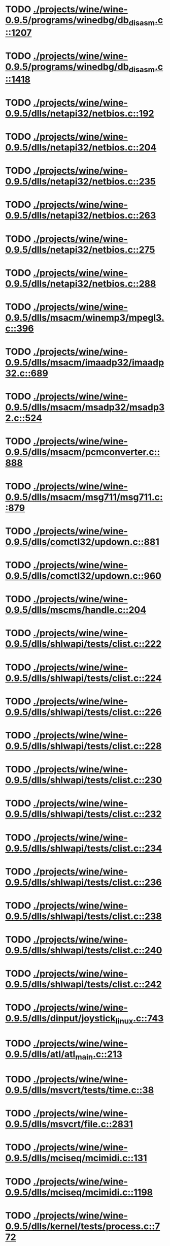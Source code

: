 * TODO [[view:./projects/wine/wine-0.9.5/programs/winedbg/db_disasm.c::face=ovl-face1::linb=1207::colb=5::cole=16][ ./projects/wine/wine-0.9.5/programs/winedbg/db_disasm.c::1207]]
* TODO [[view:./projects/wine/wine-0.9.5/programs/winedbg/db_disasm.c::face=ovl-face1::linb=1418::colb=9::cole=11][ ./projects/wine/wine-0.9.5/programs/winedbg/db_disasm.c::1418]]
* TODO [[view:./projects/wine/wine-0.9.5/dlls/netapi32/netbios.c::face=ovl-face1::linb=192::colb=9::cole=36][ ./projects/wine/wine-0.9.5/dlls/netapi32/netbios.c::192]]
* TODO [[view:./projects/wine/wine-0.9.5/dlls/netapi32/netbios.c::face=ovl-face1::linb=204::colb=38::cole=65][ ./projects/wine/wine-0.9.5/dlls/netapi32/netbios.c::204]]
* TODO [[view:./projects/wine/wine-0.9.5/dlls/netapi32/netbios.c::face=ovl-face1::linb=235::colb=12::cole=42][ ./projects/wine/wine-0.9.5/dlls/netapi32/netbios.c::235]]
* TODO [[view:./projects/wine/wine-0.9.5/dlls/netapi32/netbios.c::face=ovl-face1::linb=263::colb=41::cole=68][ ./projects/wine/wine-0.9.5/dlls/netapi32/netbios.c::263]]
* TODO [[view:./projects/wine/wine-0.9.5/dlls/netapi32/netbios.c::face=ovl-face1::linb=275::colb=42::cole=69][ ./projects/wine/wine-0.9.5/dlls/netapi32/netbios.c::275]]
* TODO [[view:./projects/wine/wine-0.9.5/dlls/netapi32/netbios.c::face=ovl-face1::linb=288::colb=12::cole=39][ ./projects/wine/wine-0.9.5/dlls/netapi32/netbios.c::288]]
* TODO [[view:./projects/wine/wine-0.9.5/dlls/msacm/winemp3/mpegl3.c::face=ovl-face1::linb=396::colb=8::cole=11][ ./projects/wine/wine-0.9.5/dlls/msacm/winemp3/mpegl3.c::396]]
* TODO [[view:./projects/wine/wine-0.9.5/dlls/msacm/imaadp32/imaadp32.c::face=ovl-face1::linb=689::colb=8::cole=11][ ./projects/wine/wine-0.9.5/dlls/msacm/imaadp32/imaadp32.c::689]]
* TODO [[view:./projects/wine/wine-0.9.5/dlls/msacm/msadp32/msadp32.c::face=ovl-face1::linb=524::colb=8::cole=11][ ./projects/wine/wine-0.9.5/dlls/msacm/msadp32/msadp32.c::524]]
* TODO [[view:./projects/wine/wine-0.9.5/dlls/msacm/pcmconverter.c::face=ovl-face1::linb=888::colb=8::cole=11][ ./projects/wine/wine-0.9.5/dlls/msacm/pcmconverter.c::888]]
* TODO [[view:./projects/wine/wine-0.9.5/dlls/msacm/msg711/msg711.c::face=ovl-face1::linb=879::colb=8::cole=11][ ./projects/wine/wine-0.9.5/dlls/msacm/msg711/msg711.c::879]]
* TODO [[view:./projects/wine/wine-0.9.5/dlls/comctl32/updown.c::face=ovl-face1::linb=881::colb=31::cole=49][ ./projects/wine/wine-0.9.5/dlls/comctl32/updown.c::881]]
* TODO [[view:./projects/wine/wine-0.9.5/dlls/comctl32/updown.c::face=ovl-face1::linb=960::colb=8::cole=26][ ./projects/wine/wine-0.9.5/dlls/comctl32/updown.c::960]]
* TODO [[view:./projects/wine/wine-0.9.5/dlls/mscms/handle.c::face=ovl-face1::linb=204::colb=12::cole=38][ ./projects/wine/wine-0.9.5/dlls/mscms/handle.c::204]]
* TODO [[view:./projects/wine/wine-0.9.5/dlls/shlwapi/tests/clist.c::face=ovl-face1::linb=222::colb=7::cole=18][ ./projects/wine/wine-0.9.5/dlls/shlwapi/tests/clist.c::222]]
* TODO [[view:./projects/wine/wine-0.9.5/dlls/shlwapi/tests/clist.c::face=ovl-face1::linb=224::colb=7::cole=18][ ./projects/wine/wine-0.9.5/dlls/shlwapi/tests/clist.c::224]]
* TODO [[view:./projects/wine/wine-0.9.5/dlls/shlwapi/tests/clist.c::face=ovl-face1::linb=226::colb=7::cole=18][ ./projects/wine/wine-0.9.5/dlls/shlwapi/tests/clist.c::226]]
* TODO [[view:./projects/wine/wine-0.9.5/dlls/shlwapi/tests/clist.c::face=ovl-face1::linb=228::colb=7::cole=18][ ./projects/wine/wine-0.9.5/dlls/shlwapi/tests/clist.c::228]]
* TODO [[view:./projects/wine/wine-0.9.5/dlls/shlwapi/tests/clist.c::face=ovl-face1::linb=230::colb=7::cole=18][ ./projects/wine/wine-0.9.5/dlls/shlwapi/tests/clist.c::230]]
* TODO [[view:./projects/wine/wine-0.9.5/dlls/shlwapi/tests/clist.c::face=ovl-face1::linb=232::colb=7::cole=18][ ./projects/wine/wine-0.9.5/dlls/shlwapi/tests/clist.c::232]]
* TODO [[view:./projects/wine/wine-0.9.5/dlls/shlwapi/tests/clist.c::face=ovl-face1::linb=234::colb=7::cole=19][ ./projects/wine/wine-0.9.5/dlls/shlwapi/tests/clist.c::234]]
* TODO [[view:./projects/wine/wine-0.9.5/dlls/shlwapi/tests/clist.c::face=ovl-face1::linb=236::colb=7::cole=19][ ./projects/wine/wine-0.9.5/dlls/shlwapi/tests/clist.c::236]]
* TODO [[view:./projects/wine/wine-0.9.5/dlls/shlwapi/tests/clist.c::face=ovl-face1::linb=238::colb=7::cole=19][ ./projects/wine/wine-0.9.5/dlls/shlwapi/tests/clist.c::238]]
* TODO [[view:./projects/wine/wine-0.9.5/dlls/shlwapi/tests/clist.c::face=ovl-face1::linb=240::colb=7::cole=19][ ./projects/wine/wine-0.9.5/dlls/shlwapi/tests/clist.c::240]]
* TODO [[view:./projects/wine/wine-0.9.5/dlls/shlwapi/tests/clist.c::face=ovl-face1::linb=242::colb=7::cole=19][ ./projects/wine/wine-0.9.5/dlls/shlwapi/tests/clist.c::242]]
* TODO [[view:./projects/wine/wine-0.9.5/dlls/dinput/joystick_linux.c::face=ovl-face1::linb=743::colb=8::cole=17][ ./projects/wine/wine-0.9.5/dlls/dinput/joystick_linux.c::743]]
* TODO [[view:./projects/wine/wine-0.9.5/dlls/atl/atl_main.c::face=ovl-face1::linb=213::colb=11::cole=28][ ./projects/wine/wine-0.9.5/dlls/atl/atl_main.c::213]]
* TODO [[view:./projects/wine/wine-0.9.5/dlls/msvcrt/tests/time.c::face=ovl-face1::linb=38::colb=7::cole=13][ ./projects/wine/wine-0.9.5/dlls/msvcrt/tests/time.c::38]]
* TODO [[view:./projects/wine/wine-0.9.5/dlls/msvcrt/file.c::face=ovl-face1::linb=2831::colb=6::cole=7][ ./projects/wine/wine-0.9.5/dlls/msvcrt/file.c::2831]]
* TODO [[view:./projects/wine/wine-0.9.5/dlls/mciseq/mcimidi.c::face=ovl-face1::linb=131::colb=8::cole=11][ ./projects/wine/wine-0.9.5/dlls/mciseq/mcimidi.c::131]]
* TODO [[view:./projects/wine/wine-0.9.5/dlls/mciseq/mcimidi.c::face=ovl-face1::linb=1198::colb=8::cole=11][ ./projects/wine/wine-0.9.5/dlls/mciseq/mcimidi.c::1198]]
* TODO [[view:./projects/wine/wine-0.9.5/dlls/kernel/tests/process.c::face=ovl-face1::linb=772::colb=13::cole=23][ ./projects/wine/wine-0.9.5/dlls/kernel/tests/process.c::772]]
* TODO [[view:./projects/wine/wine-0.9.5/dlls/kernel/editline.c::face=ovl-face1::linb=830::colb=29::cole=37][ ./projects/wine/wine-0.9.5/dlls/kernel/editline.c::830]]
* TODO [[view:./projects/wine/wine-0.9.5/dlls/kernel/editline.c::face=ovl-face1::linb=835::colb=29::cole=37][ ./projects/wine/wine-0.9.5/dlls/kernel/editline.c::835]]
* TODO [[view:./projects/wine/wine-0.9.5/dlls/shell32/shlmenu.c::face=ovl-face1::linb=91::colb=6::cole=14][ ./projects/wine/wine-0.9.5/dlls/shell32/shlmenu.c::91]]
* TODO [[view:./projects/wine/wine-0.9.5/dlls/shell32/shlmenu.c::face=ovl-face1::linb=156::colb=6::cole=14][ ./projects/wine/wine-0.9.5/dlls/shell32/shlmenu.c::156]]
* TODO [[view:./projects/wine/wine-0.9.5/dlls/shell32/shlmenu.c::face=ovl-face1::linb=376::colb=6::cole=14][ ./projects/wine/wine-0.9.5/dlls/shell32/shlmenu.c::376]]
* TODO [[view:./projects/wine/wine-0.9.5/dlls/d3d9/tests/stateblock.c::face=ovl-face1::linb=69::colb=25::cole=40][ ./projects/wine/wine-0.9.5/dlls/d3d9/tests/stateblock.c::69]]
* TODO [[view:./projects/wine/wine-0.9.5/dlls/oleaut32/tests/olepicture.c::face=ovl-face1::linb=331::colb=6::cole=15][ ./projects/wine/wine-0.9.5/dlls/oleaut32/tests/olepicture.c::331]]
* TODO [[view:./projects/wine/wine-0.9.5/dlls/oleaut32/tests/olepicture.c::face=ovl-face1::linb=342::colb=6::cole=18][ ./projects/wine/wine-0.9.5/dlls/oleaut32/tests/olepicture.c::342]]
* TODO [[view:./projects/wine/wine-0.9.5/dlls/oleaut32/tests/olepicture.c::face=ovl-face1::linb=369::colb=6::cole=13][ ./projects/wine/wine-0.9.5/dlls/oleaut32/tests/olepicture.c::369]]
* TODO [[view:./projects/wine/wine-0.9.5/dlls/oleaut32/tests/olepicture.c::face=ovl-face1::linb=393::colb=6::cole=16][ ./projects/wine/wine-0.9.5/dlls/oleaut32/tests/olepicture.c::393]]
* TODO [[view:./projects/wine/wine-0.9.5/dlls/oleaut32/tests/olepicture.c::face=ovl-face1::linb=472::colb=7::cole=11][ ./projects/wine/wine-0.9.5/dlls/oleaut32/tests/olepicture.c::472]]
* TODO [[view:./projects/wine/wine-0.9.5/dlls/oleaut32/tests/olepicture.c::face=ovl-face1::linb=556::colb=6::cole=15][ ./projects/wine/wine-0.9.5/dlls/oleaut32/tests/olepicture.c::556]]
* TODO [[view:./projects/wine/wine-0.9.5/dlls/oleaut32/ole2disp.c::face=ovl-face1::linb=148::colb=8::cole=14][ ./projects/wine/wine-0.9.5/dlls/oleaut32/ole2disp.c::148]]
* TODO [[view:./projects/wine/wine-0.9.5/dlls/oleaut32/oleaut.c::face=ovl-face1::linb=246::colb=8::cole=17][ ./projects/wine/wine-0.9.5/dlls/oleaut32/oleaut.c::246]]
* TODO [[view:./projects/wine/wine-0.9.5/dlls/oleaut32/oleaut.c::face=ovl-face1::linb=264::colb=8::cole=11][ ./projects/wine/wine-0.9.5/dlls/oleaut32/oleaut.c::264]]
* TODO [[view:./projects/wine/wine-0.9.5/dlls/oleaut32/oleaut.c::face=ovl-face1::linb=360::colb=8::cole=17][ ./projects/wine/wine-0.9.5/dlls/oleaut32/oleaut.c::360]]
* TODO [[view:./projects/wine/wine-0.9.5/dlls/oleaut32/connpt.c::face=ovl-face1::linb=152::colb=8::cole=12][ ./projects/wine/wine-0.9.5/dlls/oleaut32/connpt.c::152]]
* TODO [[view:./projects/wine/wine-0.9.5/dlls/oleaut32/connpt.c::face=ovl-face1::linb=175::colb=6::cole=18][ ./projects/wine/wine-0.9.5/dlls/oleaut32/connpt.c::175]]
* TODO [[view:./projects/wine/wine-0.9.5/dlls/oleaut32/connpt.c::face=ovl-face1::linb=425::colb=8::cole=12][ ./projects/wine/wine-0.9.5/dlls/oleaut32/connpt.c::425]]
* TODO [[view:./projects/wine/wine-0.9.5/dlls/oleaut32/connpt.c::face=ovl-face1::linb=448::colb=6::cole=18][ ./projects/wine/wine-0.9.5/dlls/oleaut32/connpt.c::448]]
* TODO [[view:./projects/wine/wine-0.9.5/dlls/oleaut32/typelib16.c::face=ovl-face1::linb=128::colb=8::cole=14][ ./projects/wine/wine-0.9.5/dlls/oleaut32/typelib16.c::128]]
* TODO [[view:./projects/wine/wine-0.9.5/dlls/oleaut32/olepicture.c::face=ovl-face1::linb=271::colb=6::cole=15][ ./projects/wine/wine-0.9.5/dlls/oleaut32/olepicture.c::271]]
* TODO [[view:./projects/wine/wine-0.9.5/dlls/oleaut32/olepicture.c::face=ovl-face1::linb=398::colb=8::cole=12][ ./projects/wine/wine-0.9.5/dlls/oleaut32/olepicture.c::398]]
* TODO [[view:./projects/wine/wine-0.9.5/dlls/oleaut32/olepicture.c::face=ovl-face1::linb=436::colb=6::cole=18][ ./projects/wine/wine-0.9.5/dlls/oleaut32/olepicture.c::436]]
* TODO [[view:./projects/wine/wine-0.9.5/dlls/oleaut32/olepicture.c::face=ovl-face1::linb=2108::colb=6::cole=12][ ./projects/wine/wine-0.9.5/dlls/oleaut32/olepicture.c::2108]]
* TODO [[view:./projects/wine/wine-0.9.5/dlls/oleaut32/olefont.c::face=ovl-face1::linb=324::colb=6::cole=12][ ./projects/wine/wine-0.9.5/dlls/oleaut32/olefont.c::324]]
* TODO [[view:./projects/wine/wine-0.9.5/dlls/oleaut32/olefont.c::face=ovl-face1::linb=351::colb=6::cole=13][ ./projects/wine/wine-0.9.5/dlls/oleaut32/olefont.c::351]]
* TODO [[view:./projects/wine/wine-0.9.5/dlls/oleaut32/olefont.c::face=ovl-face1::linb=419::colb=6::cole=15][ ./projects/wine/wine-0.9.5/dlls/oleaut32/olefont.c::419]]
* TODO [[view:./projects/wine/wine-0.9.5/dlls/oleaut32/olefont.c::face=ovl-face1::linb=502::colb=8::cole=12][ ./projects/wine/wine-0.9.5/dlls/oleaut32/olefont.c::502]]
* TODO [[view:./projects/wine/wine-0.9.5/dlls/oleaut32/olefont.c::face=ovl-face1::linb=533::colb=6::cole=18][ ./projects/wine/wine-0.9.5/dlls/oleaut32/olefont.c::533]]
* TODO [[view:./projects/wine/wine-0.9.5/dlls/oleaut32/olefont.c::face=ovl-face1::linb=594::colb=6::cole=11][ ./projects/wine/wine-0.9.5/dlls/oleaut32/olefont.c::594]]
* TODO [[view:./projects/wine/wine-0.9.5/dlls/oleaut32/olefont.c::face=ovl-face1::linb=655::colb=6::cole=11][ ./projects/wine/wine-0.9.5/dlls/oleaut32/olefont.c::655]]
* TODO [[view:./projects/wine/wine-0.9.5/dlls/oleaut32/olefont.c::face=ovl-face1::linb=696::colb=6::cole=11][ ./projects/wine/wine-0.9.5/dlls/oleaut32/olefont.c::696]]
* TODO [[view:./projects/wine/wine-0.9.5/dlls/oleaut32/olefont.c::face=ovl-face1::linb=735::colb=6::cole=13][ ./projects/wine/wine-0.9.5/dlls/oleaut32/olefont.c::735]]
* TODO [[view:./projects/wine/wine-0.9.5/dlls/oleaut32/olefont.c::face=ovl-face1::linb=776::colb=6::cole=16][ ./projects/wine/wine-0.9.5/dlls/oleaut32/olefont.c::776]]
* TODO [[view:./projects/wine/wine-0.9.5/dlls/oleaut32/olefont.c::face=ovl-face1::linb=817::colb=6::cole=20][ ./projects/wine/wine-0.9.5/dlls/oleaut32/olefont.c::817]]
* TODO [[view:./projects/wine/wine-0.9.5/dlls/oleaut32/olefont.c::face=ovl-face1::linb=858::colb=6::cole=13][ ./projects/wine/wine-0.9.5/dlls/oleaut32/olefont.c::858]]
* TODO [[view:./projects/wine/wine-0.9.5/dlls/oleaut32/olefont.c::face=ovl-face1::linb=899::colb=6::cole=14][ ./projects/wine/wine-0.9.5/dlls/oleaut32/olefont.c::899]]
* TODO [[view:./projects/wine/wine-0.9.5/dlls/oleaut32/olefont.c::face=ovl-face1::linb=1513::colb=6::cole=14][ ./projects/wine/wine-0.9.5/dlls/oleaut32/olefont.c::1513]]
* TODO [[view:./projects/wine/wine-0.9.5/dlls/winmm/wineoss/midi.c::face=ovl-face1::linb=1134::colb=9::cole=14][ ./projects/wine/wine-0.9.5/dlls/winmm/wineoss/midi.c::1134]]
* TODO [[view:./projects/wine/wine-0.9.5/dlls/winmm/wineoss/audio.c::face=ovl-face1::linb=2588::colb=9::cole=18][ ./projects/wine/wine-0.9.5/dlls/winmm/wineoss/audio.c::2588]]
* TODO [[view:./projects/wine/wine-0.9.5/dlls/winmm/wineoss/audio.c::face=ovl-face1::linb=2601::colb=8::cole=17][ ./projects/wine/wine-0.9.5/dlls/winmm/wineoss/audio.c::2601]]
* TODO [[view:./projects/wine/wine-0.9.5/dlls/winmm/mciwave/mciwave.c::face=ovl-face1::linb=102::colb=8::cole=11][ ./projects/wine/wine-0.9.5/dlls/winmm/mciwave/mciwave.c::102]]
* TODO [[view:./projects/wine/wine-0.9.5/dlls/winmm/winmm.c::face=ovl-face1::linb=254::colb=8::cole=12][ ./projects/wine/wine-0.9.5/dlls/winmm/winmm.c::254]]
* TODO [[view:./projects/wine/wine-0.9.5/dlls/winmm/winealsa/audio.c::face=ovl-face1::linb=3795::colb=9::cole=18][ ./projects/wine/wine-0.9.5/dlls/winmm/winealsa/audio.c::3795]]
* TODO [[view:./projects/wine/wine-0.9.5/dlls/winmm/winealsa/audio.c::face=ovl-face1::linb=3808::colb=8::cole=17][ ./projects/wine/wine-0.9.5/dlls/winmm/winealsa/audio.c::3808]]
* TODO [[view:./projects/wine/wine-0.9.5/dlls/dsound/buffer.c::face=ovl-face1::linb=1490::colb=5::cole=7][ ./projects/wine/wine-0.9.5/dlls/dsound/buffer.c::1490]]
* TODO [[view:./projects/wine/wine-0.9.5/dlls/dsound/tests/propset.c::face=ovl-face1::linb=206::colb=7::cole=10][ ./projects/wine/wine-0.9.5/dlls/dsound/tests/propset.c::206]]
* TODO [[view:./projects/wine/wine-0.9.5/dlls/dsound/tests/propset.c::face=ovl-face1::linb=208::colb=8::cole=11][ ./projects/wine/wine-0.9.5/dlls/dsound/tests/propset.c::208]]
* TODO [[view:./projects/wine/wine-0.9.5/dlls/dsound/tests/propset.c::face=ovl-face1::linb=226::colb=11::cole=14][ ./projects/wine/wine-0.9.5/dlls/dsound/tests/propset.c::226]]
* TODO [[view:./projects/wine/wine-0.9.5/dlls/dsound/tests/propset.c::face=ovl-face1::linb=228::colb=12::cole=15][ ./projects/wine/wine-0.9.5/dlls/dsound/tests/propset.c::228]]
* TODO [[view:./projects/wine/wine-0.9.5/dlls/dsound/tests/propset.c::face=ovl-face1::linb=242::colb=11::cole=14][ ./projects/wine/wine-0.9.5/dlls/dsound/tests/propset.c::242]]
* TODO [[view:./projects/wine/wine-0.9.5/dlls/dsound/tests/propset.c::face=ovl-face1::linb=244::colb=12::cole=15][ ./projects/wine/wine-0.9.5/dlls/dsound/tests/propset.c::244]]
* TODO [[view:./projects/wine/wine-0.9.5/dlls/dsound/tests/propset.c::face=ovl-face1::linb=258::colb=11::cole=14][ ./projects/wine/wine-0.9.5/dlls/dsound/tests/propset.c::258]]
* TODO [[view:./projects/wine/wine-0.9.5/dlls/dsound/tests/propset.c::face=ovl-face1::linb=260::colb=12::cole=15][ ./projects/wine/wine-0.9.5/dlls/dsound/tests/propset.c::260]]
* TODO [[view:./projects/wine/wine-0.9.5/dlls/dsound/tests/propset.c::face=ovl-face1::linb=274::colb=11::cole=14][ ./projects/wine/wine-0.9.5/dlls/dsound/tests/propset.c::274]]
* TODO [[view:./projects/wine/wine-0.9.5/dlls/dsound/tests/propset.c::face=ovl-face1::linb=276::colb=12::cole=15][ ./projects/wine/wine-0.9.5/dlls/dsound/tests/propset.c::276]]
* TODO [[view:./projects/wine/wine-0.9.5/dlls/dsound/tests/propset.c::face=ovl-face1::linb=291::colb=8::cole=11][ ./projects/wine/wine-0.9.5/dlls/dsound/tests/propset.c::291]]
* TODO [[view:./projects/wine/wine-0.9.5/dlls/dsound/propset.c::face=ovl-face1::linb=205::colb=8::cole=11][ ./projects/wine/wine-0.9.5/dlls/dsound/propset.c::205]]
* TODO [[view:./projects/wine/wine-0.9.5/dlls/ole32/moniker.c::face=ovl-face1::linb=175::colb=8::cole=17][ ./projects/wine/wine-0.9.5/dlls/ole32/moniker.c::175]]
* TODO [[view:./projects/wine/wine-0.9.5/dlls/ole32/moniker.c::face=ovl-face1::linb=184::colb=8::cole=20][ ./projects/wine/wine-0.9.5/dlls/ole32/moniker.c::184]]
* TODO [[view:./projects/wine/wine-0.9.5/dlls/ole32/memlockbytes16.c::face=ovl-face1::linb=202::colb=6::cole=15][ ./projects/wine/wine-0.9.5/dlls/ole32/memlockbytes16.c::202]]
* TODO [[view:./projects/wine/wine-0.9.5/dlls/ole32/memlockbytes16.c::face=ovl-face1::linb=220::colb=6::cole=18][ ./projects/wine/wine-0.9.5/dlls/ole32/memlockbytes16.c::220]]
* TODO [[view:./projects/wine/wine-0.9.5/dlls/ole32/memlockbytes16.c::face=ovl-face1::linb=281::colb=6::cole=13][ ./projects/wine/wine-0.9.5/dlls/ole32/memlockbytes16.c::281]]
* TODO [[view:./projects/wine/wine-0.9.5/dlls/ole32/memlockbytes16.c::face=ovl-face1::linb=392::colb=6::cole=16][ ./projects/wine/wine-0.9.5/dlls/ole32/memlockbytes16.c::392]]
* TODO [[view:./projects/wine/wine-0.9.5/dlls/ole32/oleobj.c::face=ovl-face1::linb=64::colb=8::cole=41][ ./projects/wine/wine-0.9.5/dlls/ole32/oleobj.c::64]]
* TODO [[view:./projects/wine/wine-0.9.5/dlls/ole32/oleobj.c::face=ovl-face1::linb=405::colb=8::cole=12][ ./projects/wine/wine-0.9.5/dlls/ole32/oleobj.c::405]]
* TODO [[view:./projects/wine/wine-0.9.5/dlls/ole32/oleobj.c::face=ovl-face1::linb=425::colb=6::cole=18][ ./projects/wine/wine-0.9.5/dlls/ole32/oleobj.c::425]]
* TODO [[view:./projects/wine/wine-0.9.5/dlls/ole32/bindctx.c::face=ovl-face1::linb=80::colb=10::cole=14][ ./projects/wine/wine-0.9.5/dlls/ole32/bindctx.c::80]]
* TODO [[view:./projects/wine/wine-0.9.5/dlls/ole32/bindctx.c::face=ovl-face1::linb=540::colb=8::cole=18][ ./projects/wine/wine-0.9.5/dlls/ole32/bindctx.c::540]]
* TODO [[view:./projects/wine/wine-0.9.5/dlls/ole32/git.c::face=ovl-face1::linb=141::colb=6::cole=15][ ./projects/wine/wine-0.9.5/dlls/ole32/git.c::141]]
* TODO [[view:./projects/wine/wine-0.9.5/dlls/ole32/git.c::face=ovl-face1::linb=397::colb=6::cole=12][ ./projects/wine/wine-0.9.5/dlls/ole32/git.c::397]]
* TODO [[view:./projects/wine/wine-0.9.5/dlls/ole32/antimoniker.c::face=ovl-face1::linb=73::colb=10::cole=14][ ./projects/wine/wine-0.9.5/dlls/ole32/antimoniker.c::73]]
* TODO [[view:./projects/wine/wine-0.9.5/dlls/ole32/antimoniker.c::face=ovl-face1::linb=89::colb=8::cole=20][ ./projects/wine/wine-0.9.5/dlls/ole32/antimoniker.c::89]]
* TODO [[view:./projects/wine/wine-0.9.5/dlls/ole32/antimoniker.c::face=ovl-face1::linb=604::colb=8::cole=22][ ./projects/wine/wine-0.9.5/dlls/ole32/antimoniker.c::604]]
* TODO [[view:./projects/wine/wine-0.9.5/dlls/ole32/filemoniker.c::face=ovl-face1::linb=83::colb=10::cole=14][ ./projects/wine/wine-0.9.5/dlls/ole32/filemoniker.c::83]]
* TODO [[view:./projects/wine/wine-0.9.5/dlls/ole32/filemoniker.c::face=ovl-face1::linb=110::colb=8::cole=20][ ./projects/wine/wine-0.9.5/dlls/ole32/filemoniker.c::110]]
* TODO [[view:./projects/wine/wine-0.9.5/dlls/ole32/errorinfo.c::face=ovl-face1::linb=72::colb=8::cole=17][ ./projects/wine/wine-0.9.5/dlls/ole32/errorinfo.c::72]]
* TODO [[view:./projects/wine/wine-0.9.5/dlls/ole32/errorinfo.c::face=ovl-face1::linb=90::colb=8::cole=10][ ./projects/wine/wine-0.9.5/dlls/ole32/errorinfo.c::90]]
* TODO [[view:./projects/wine/wine-0.9.5/dlls/ole32/clipboard.c::face=ovl-face1::linb=1115::colb=8::cole=12][ ./projects/wine/wine-0.9.5/dlls/ole32/clipboard.c::1115]]
* TODO [[view:./projects/wine/wine-0.9.5/dlls/ole32/stg_prop.c::face=ovl-face1::linb=187::colb=10::cole=14][ ./projects/wine/wine-0.9.5/dlls/ole32/stg_prop.c::187]]
* TODO [[view:./projects/wine/wine-0.9.5/dlls/ole32/compobj.c::face=ovl-face1::linb=1261::colb=9::cole=14][ ./projects/wine/wine-0.9.5/dlls/ole32/compobj.c::1261]]
* TODO [[view:./projects/wine/wine-0.9.5/dlls/ole32/compobj.c::face=ovl-face1::linb=1268::colb=9::cole=17][ ./projects/wine/wine-0.9.5/dlls/ole32/compobj.c::1268]]
* TODO [[view:./projects/wine/wine-0.9.5/dlls/ole32/compobj.c::face=ovl-face1::linb=1464::colb=9::cole=17][ ./projects/wine/wine-0.9.5/dlls/ole32/compobj.c::1464]]
* TODO [[view:./projects/wine/wine-0.9.5/dlls/ole32/compobj.c::face=ovl-face1::linb=1818::colb=6::cole=9][ ./projects/wine/wine-0.9.5/dlls/ole32/compobj.c::1818]]
* TODO [[view:./projects/wine/wine-0.9.5/dlls/ole32/compobj.c::face=ovl-face1::linb=2042::colb=9::cole=29][ ./projects/wine/wine-0.9.5/dlls/ole32/compobj.c::2042]]
* TODO [[view:./projects/wine/wine-0.9.5/dlls/ole32/memlockbytes.c::face=ovl-face1::linb=267::colb=6::cole=18][ ./projects/wine/wine-0.9.5/dlls/ole32/memlockbytes.c::267]]
* TODO [[view:./projects/wine/wine-0.9.5/dlls/ole32/memlockbytes.c::face=ovl-face1::linb=340::colb=6::cole=15][ ./projects/wine/wine-0.9.5/dlls/ole32/memlockbytes.c::340]]
* TODO [[view:./projects/wine/wine-0.9.5/dlls/ole32/memlockbytes.c::face=ovl-face1::linb=363::colb=6::cole=18][ ./projects/wine/wine-0.9.5/dlls/ole32/memlockbytes.c::363]]
* TODO [[view:./projects/wine/wine-0.9.5/dlls/ole32/memlockbytes.c::face=ovl-face1::linb=432::colb=6::cole=13][ ./projects/wine/wine-0.9.5/dlls/ole32/memlockbytes.c::432]]
* TODO [[view:./projects/wine/wine-0.9.5/dlls/ole32/memlockbytes.c::face=ovl-face1::linb=504::colb=6::cole=16][ ./projects/wine/wine-0.9.5/dlls/ole32/memlockbytes.c::504]]
* TODO [[view:./projects/wine/wine-0.9.5/dlls/ole32/storage32.c::face=ovl-face1::linb=191::colb=8::cole=12][ ./projects/wine/wine-0.9.5/dlls/ole32/storage32.c::191]]
* TODO [[view:./projects/wine/wine-0.9.5/dlls/ole32/storage32.c::face=ovl-face1::linb=218::colb=6::cole=18][ ./projects/wine/wine-0.9.5/dlls/ole32/storage32.c::218]]
* TODO [[view:./projects/wine/wine-0.9.5/dlls/ole32/storage32.c::face=ovl-face1::linb=313::colb=28::cole=33][ ./projects/wine/wine-0.9.5/dlls/ole32/storage32.c::313]]
* TODO [[view:./projects/wine/wine-0.9.5/dlls/ole32/storage32.c::face=ovl-face1::linb=382::colb=8::cole=17][ ./projects/wine/wine-0.9.5/dlls/ole32/storage32.c::382]]
* TODO [[view:./projects/wine/wine-0.9.5/dlls/ole32/storage32.c::face=ovl-face1::linb=441::colb=8::cole=12][ ./projects/wine/wine-0.9.5/dlls/ole32/storage32.c::441]]
* TODO [[view:./projects/wine/wine-0.9.5/dlls/ole32/storage32.c::face=ovl-face1::linb=523::colb=8::cole=18][ ./projects/wine/wine-0.9.5/dlls/ole32/storage32.c::523]]
* TODO [[view:./projects/wine/wine-0.9.5/dlls/ole32/storage32.c::face=ovl-face1::linb=572::colb=8::cole=12][ ./projects/wine/wine-0.9.5/dlls/ole32/storage32.c::572]]
* TODO [[view:./projects/wine/wine-0.9.5/dlls/ole32/storage32.c::face=ovl-face1::linb=582::colb=6::cole=13][ ./projects/wine/wine-0.9.5/dlls/ole32/storage32.c::582]]
* TODO [[view:./projects/wine/wine-0.9.5/dlls/ole32/storage32.c::face=ovl-face1::linb=621::colb=8::cole=12][ ./projects/wine/wine-0.9.5/dlls/ole32/storage32.c::621]]
* TODO [[view:./projects/wine/wine-0.9.5/dlls/ole32/storage32.c::face=ovl-face1::linb=845::colb=6::cole=11][ ./projects/wine/wine-0.9.5/dlls/ole32/storage32.c::845]]
* TODO [[view:./projects/wine/wine-0.9.5/dlls/ole32/storage32.c::face=ovl-face1::linb=848::colb=6::cole=14][ ./projects/wine/wine-0.9.5/dlls/ole32/storage32.c::848]]
* TODO [[view:./projects/wine/wine-0.9.5/dlls/ole32/storage32.c::face=ovl-face1::linb=964::colb=6::cole=15][ ./projects/wine/wine-0.9.5/dlls/ole32/storage32.c::964]]
* TODO [[view:./projects/wine/wine-0.9.5/dlls/ole32/storage32.c::face=ovl-face1::linb=1054::colb=6::cole=11][ ./projects/wine/wine-0.9.5/dlls/ole32/storage32.c::1054]]
* TODO [[view:./projects/wine/wine-0.9.5/dlls/ole32/storage32.c::face=ovl-face1::linb=1057::colb=6::cole=14][ ./projects/wine/wine-0.9.5/dlls/ole32/storage32.c::1057]]
* TODO [[view:./projects/wine/wine-0.9.5/dlls/ole32/storage32.c::face=ovl-face1::linb=1448::colb=7::cole=15][ ./projects/wine/wine-0.9.5/dlls/ole32/storage32.c::1448]]
* TODO [[view:./projects/wine/wine-0.9.5/dlls/ole32/storage32.c::face=ovl-face1::linb=2558::colb=8::cole=19][ ./projects/wine/wine-0.9.5/dlls/ole32/storage32.c::2558]]
* TODO [[view:./projects/wine/wine-0.9.5/dlls/ole32/storage32.c::face=ovl-face1::linb=2639::colb=8::cole=19][ ./projects/wine/wine-0.9.5/dlls/ole32/storage32.c::2639]]
* TODO [[view:./projects/wine/wine-0.9.5/dlls/ole32/storage32.c::face=ovl-face1::linb=2683::colb=8::cole=19][ ./projects/wine/wine-0.9.5/dlls/ole32/storage32.c::2683]]
* TODO [[view:./projects/wine/wine-0.9.5/dlls/ole32/storage32.c::face=ovl-face1::linb=2868::colb=6::cole=17][ ./projects/wine/wine-0.9.5/dlls/ole32/storage32.c::2868]]
* TODO [[view:./projects/wine/wine-0.9.5/dlls/ole32/storage32.c::face=ovl-face1::linb=2920::colb=6::cole=17][ ./projects/wine/wine-0.9.5/dlls/ole32/storage32.c::2920]]
* TODO [[view:./projects/wine/wine-0.9.5/dlls/ole32/storage32.c::face=ovl-face1::linb=2955::colb=6::cole=20][ ./projects/wine/wine-0.9.5/dlls/ole32/storage32.c::2955]]
* TODO [[view:./projects/wine/wine-0.9.5/dlls/ole32/storage32.c::face=ovl-face1::linb=3349::colb=6::cole=20][ ./projects/wine/wine-0.9.5/dlls/ole32/storage32.c::3349]]
* TODO [[view:./projects/wine/wine-0.9.5/dlls/ole32/storage32.c::face=ovl-face1::linb=3370::colb=6::cole=20][ ./projects/wine/wine-0.9.5/dlls/ole32/storage32.c::3370]]
* TODO [[view:./projects/wine/wine-0.9.5/dlls/ole32/storage32.c::face=ovl-face1::linb=3556::colb=6::cole=15][ ./projects/wine/wine-0.9.5/dlls/ole32/storage32.c::3556]]
* TODO [[view:./projects/wine/wine-0.9.5/dlls/ole32/storage32.c::face=ovl-face1::linb=3621::colb=8::cole=13][ ./projects/wine/wine-0.9.5/dlls/ole32/storage32.c::3621]]
* TODO [[view:./projects/wine/wine-0.9.5/dlls/ole32/storage32.c::face=ovl-face1::linb=3628::colb=6::cole=18][ ./projects/wine/wine-0.9.5/dlls/ole32/storage32.c::3628]]
* TODO [[view:./projects/wine/wine-0.9.5/dlls/ole32/storage32.c::face=ovl-face1::linb=3785::colb=6::cole=12][ ./projects/wine/wine-0.9.5/dlls/ole32/storage32.c::3785]]
* TODO [[view:./projects/wine/wine-0.9.5/dlls/ole32/storage32.c::face=ovl-face1::linb=3830::colb=6::cole=16][ ./projects/wine/wine-0.9.5/dlls/ole32/storage32.c::3830]]
* TODO [[view:./projects/wine/wine-0.9.5/dlls/ole32/storage32.c::face=ovl-face1::linb=4019::colb=6::cole=20][ ./projects/wine/wine-0.9.5/dlls/ole32/storage32.c::4019]]
* TODO [[view:./projects/wine/wine-0.9.5/dlls/ole32/storage32.c::face=ovl-face1::linb=4094::colb=6::cole=16][ ./projects/wine/wine-0.9.5/dlls/ole32/storage32.c::4094]]
* TODO [[view:./projects/wine/wine-0.9.5/dlls/ole32/storage32.c::face=ovl-face1::linb=5545::colb=6::cole=15][ ./projects/wine/wine-0.9.5/dlls/ole32/storage32.c::5545]]
* TODO [[view:./projects/wine/wine-0.9.5/dlls/ole32/storage32.c::face=ovl-face1::linb=5654::colb=6::cole=16][ ./projects/wine/wine-0.9.5/dlls/ole32/storage32.c::5654]]
* TODO [[view:./projects/wine/wine-0.9.5/dlls/ole32/storage32.c::face=ovl-face1::linb=5806::colb=6::cole=14][ ./projects/wine/wine-0.9.5/dlls/ole32/storage32.c::5806]]
* TODO [[view:./projects/wine/wine-0.9.5/dlls/ole32/storage32.c::face=ovl-face1::linb=5812::colb=6::cole=15][ ./projects/wine/wine-0.9.5/dlls/ole32/storage32.c::5812]]
* TODO [[view:./projects/wine/wine-0.9.5/dlls/ole32/storage32.c::face=ovl-face1::linb=5925::colb=6::cole=16][ ./projects/wine/wine-0.9.5/dlls/ole32/storage32.c::5925]]
* TODO [[view:./projects/wine/wine-0.9.5/dlls/ole32/storage32.c::face=ovl-face1::linb=5985::colb=7::cole=16][ ./projects/wine/wine-0.9.5/dlls/ole32/storage32.c::5985]]
* TODO [[view:./projects/wine/wine-0.9.5/dlls/ole32/storage32.c::face=ovl-face1::linb=5993::colb=6::cole=16][ ./projects/wine/wine-0.9.5/dlls/ole32/storage32.c::5993]]
* TODO [[view:./projects/wine/wine-0.9.5/dlls/ole32/storage32.c::face=ovl-face1::linb=6039::colb=7::cole=13][ ./projects/wine/wine-0.9.5/dlls/ole32/storage32.c::6039]]
* TODO [[view:./projects/wine/wine-0.9.5/dlls/ole32/storage32.c::face=ovl-face1::linb=6058::colb=6::cole=16][ ./projects/wine/wine-0.9.5/dlls/ole32/storage32.c::6058]]
* TODO [[view:./projects/wine/wine-0.9.5/dlls/ole32/stg_stream.c::face=ovl-face1::linb=100::colb=6::cole=15][ ./projects/wine/wine-0.9.5/dlls/ole32/stg_stream.c::100]]
* TODO [[view:./projects/wine/wine-0.9.5/dlls/ole32/stg_stream.c::face=ovl-face1::linb=120::colb=6::cole=18][ ./projects/wine/wine-0.9.5/dlls/ole32/stg_stream.c::120]]
* TODO [[view:./projects/wine/wine-0.9.5/dlls/ole32/stg_stream.c::face=ovl-face1::linb=261::colb=6::cole=13][ ./projects/wine/wine-0.9.5/dlls/ole32/stg_stream.c::261]]
* TODO [[view:./projects/wine/wine-0.9.5/dlls/ole32/stg_stream.c::face=ovl-face1::linb=369::colb=6::cole=16][ ./projects/wine/wine-0.9.5/dlls/ole32/stg_stream.c::369]]
* TODO [[view:./projects/wine/wine-0.9.5/dlls/ole32/stg_stream.c::face=ovl-face1::linb=454::colb=6::cole=21][ ./projects/wine/wine-0.9.5/dlls/ole32/stg_stream.c::454]]
* TODO [[view:./projects/wine/wine-0.9.5/dlls/ole32/stg_stream.c::face=ovl-face1::linb=624::colb=7::cole=11][ ./projects/wine/wine-0.9.5/dlls/ole32/stg_stream.c::624]]
* TODO [[view:./projects/wine/wine-0.9.5/dlls/ole32/stg_stream.c::face=ovl-face1::linb=794::colb=7::cole=12][ ./projects/wine/wine-0.9.5/dlls/ole32/stg_stream.c::794]]
* TODO [[view:./projects/wine/wine-0.9.5/dlls/ole32/stg_stream.c::face=ovl-face1::linb=853::colb=6::cole=15][ ./projects/wine/wine-0.9.5/dlls/ole32/stg_stream.c::853]]
* TODO [[view:./projects/wine/wine-0.9.5/dlls/ole32/hglobalstream.c::face=ovl-face1::linb=140::colb=6::cole=15][ ./projects/wine/wine-0.9.5/dlls/ole32/hglobalstream.c::140]]
* TODO [[view:./projects/wine/wine-0.9.5/dlls/ole32/hglobalstream.c::face=ovl-face1::linb=163::colb=6::cole=18][ ./projects/wine/wine-0.9.5/dlls/ole32/hglobalstream.c::163]]
* TODO [[view:./projects/wine/wine-0.9.5/dlls/ole32/hglobalstream.c::face=ovl-face1::linb=226::colb=6::cole=13][ ./projects/wine/wine-0.9.5/dlls/ole32/hglobalstream.c::226]]
* TODO [[view:./projects/wine/wine-0.9.5/dlls/ole32/hglobalstream.c::face=ovl-face1::linb=297::colb=6::cole=16][ ./projects/wine/wine-0.9.5/dlls/ole32/hglobalstream.c::297]]
* TODO [[view:./projects/wine/wine-0.9.5/dlls/ole32/hglobalstream.c::face=ovl-face1::linb=472::colb=7::cole=11][ ./projects/wine/wine-0.9.5/dlls/ole32/hglobalstream.c::472]]
* TODO [[view:./projects/wine/wine-0.9.5/dlls/ole32/hglobalstream.c::face=ovl-face1::linb=675::colb=6::cole=15][ ./projects/wine/wine-0.9.5/dlls/ole32/hglobalstream.c::675]]
* TODO [[view:./projects/wine/wine-0.9.5/dlls/ole32/datacache.c::face=ovl-face1::linb=522::colb=8::cole=12][ ./projects/wine/wine-0.9.5/dlls/ole32/datacache.c::522]]
* TODO [[view:./projects/wine/wine-0.9.5/dlls/ole32/datacache.c::face=ovl-face1::linb=564::colb=6::cole=18][ ./projects/wine/wine-0.9.5/dlls/ole32/datacache.c::564]]
* TODO [[view:./projects/wine/wine-0.9.5/dlls/ole32/datacache.c::face=ovl-face1::linb=1738::colb=6::cole=12][ ./projects/wine/wine-0.9.5/dlls/ole32/datacache.c::1738]]
* TODO [[view:./projects/wine/wine-0.9.5/dlls/ole32/datacache.c::face=ovl-face1::linb=1759::colb=6::cole=14][ ./projects/wine/wine-0.9.5/dlls/ole32/datacache.c::1759]]
* TODO [[view:./projects/wine/wine-0.9.5/dlls/ole32/datacache.c::face=ovl-face1::linb=1790::colb=6::cole=15][ ./projects/wine/wine-0.9.5/dlls/ole32/datacache.c::1790]]
* TODO [[view:./projects/wine/wine-0.9.5/dlls/ole32/itemmoniker.c::face=ovl-face1::linb=168::colb=10::cole=14][ ./projects/wine/wine-0.9.5/dlls/ole32/itemmoniker.c::168]]
* TODO [[view:./projects/wine/wine-0.9.5/dlls/ole32/itemmoniker.c::face=ovl-face1::linb=195::colb=8::cole=20][ ./projects/wine/wine-0.9.5/dlls/ole32/itemmoniker.c::195]]
* TODO [[view:./projects/wine/wine-0.9.5/dlls/ole32/storage.c::face=ovl-face1::linb=2198::colb=23::cole=32][ ./projects/wine/wine-0.9.5/dlls/ole32/storage.c::2198]]
* TODO [[view:./projects/wine/wine-0.9.5/dlls/ole32/ole2.c::face=ovl-face1::linb=2121::colb=8::cole=34][ ./projects/wine/wine-0.9.5/dlls/ole32/ole2.c::2121]]
* TODO [[view:./projects/wine/wine-0.9.5/dlls/ole32/ole2.c::face=ovl-face1::linb=2137::colb=8::cole=34][ ./projects/wine/wine-0.9.5/dlls/ole32/ole2.c::2137]]
* TODO [[view:./projects/wine/wine-0.9.5/dlls/ole32/ole2.c::face=ovl-face1::linb=2164::colb=10::cole=36][ ./projects/wine/wine-0.9.5/dlls/ole32/ole2.c::2164]]
* TODO [[view:./projects/wine/wine-0.9.5/dlls/ole32/ole2.c::face=ovl-face1::linb=2189::colb=6::cole=32][ ./projects/wine/wine-0.9.5/dlls/ole32/ole2.c::2189]]
* TODO [[view:./projects/wine/wine-0.9.5/dlls/ole32/ole2.c::face=ovl-face1::linb=2267::colb=8::cole=34][ ./projects/wine/wine-0.9.5/dlls/ole32/ole2.c::2267]]
* TODO [[view:./projects/wine/wine-0.9.5/dlls/ole32/ole2.c::face=ovl-face1::linb=2580::colb=8::cole=17][ ./projects/wine/wine-0.9.5/dlls/ole32/ole2.c::2580]]
* TODO [[view:./projects/wine/wine-0.9.5/dlls/ole32/compositemoniker.c::face=ovl-face1::linb=101::colb=10::cole=14][ ./projects/wine/wine-0.9.5/dlls/ole32/compositemoniker.c::101]]
* TODO [[view:./projects/wine/wine-0.9.5/dlls/ole32/compositemoniker.c::face=ovl-face1::linb=118::colb=8::cole=20][ ./projects/wine/wine-0.9.5/dlls/ole32/compositemoniker.c::118]]
* TODO [[view:./projects/wine/wine-0.9.5/dlls/ole32/compositemoniker.c::face=ovl-face1::linb=1269::colb=10::cole=14][ ./projects/wine/wine-0.9.5/dlls/ole32/compositemoniker.c::1269]]
* TODO [[view:./projects/wine/wine-0.9.5/dlls/ole32/compositemoniker.c::face=ovl-face1::linb=1280::colb=8::cole=20][ ./projects/wine/wine-0.9.5/dlls/ole32/compositemoniker.c::1280]]
* TODO [[view:./projects/wine/wine-0.9.5/dlls/ole32/compositemoniker.c::face=ovl-face1::linb=1421::colb=8::cole=22][ ./projects/wine/wine-0.9.5/dlls/ole32/compositemoniker.c::1421]]
* TODO [[view:./projects/wine/wine-0.9.5/dlls/ole32/compositemoniker.c::face=ovl-face1::linb=1674::colb=8::cole=27][ ./projects/wine/wine-0.9.5/dlls/ole32/compositemoniker.c::1674]]
* TODO [[view:./projects/wine/wine-0.9.5/dlls/riched20/caret.c::face=ovl-face1::linb=149::colb=18::cole=56][ ./projects/wine/wine-0.9.5/dlls/riched20/caret.c::149]]
* TODO [[view:./projects/wine/wine-0.9.5/dlls/riched20/caret.c::face=ovl-face1::linb=155::colb=16::cole=37][ ./projects/wine/wine-0.9.5/dlls/riched20/caret.c::155]]
* TODO [[view:./projects/wine/wine-0.9.5/dlls/riched20/undo.c::face=ovl-face1::linb=85::colb=18::cole=54][ ./projects/wine/wine-0.9.5/dlls/riched20/undo.c::85]]
* TODO [[view:./projects/wine/wine-0.9.5/dlls/riched20/undo.c::face=ovl-face1::linb=206::colb=16::cole=47][ ./projects/wine/wine-0.9.5/dlls/riched20/undo.c::206]]
* TODO [[view:./projects/wine/wine-0.9.5/dlls/riched20/row.c::face=ovl-face1::linb=51::colb=18::cole=68][ ./projects/wine/wine-0.9.5/dlls/riched20/row.c::51]]
* TODO [[view:./projects/wine/wine-0.9.5/dlls/riched20/wrap.c::face=ovl-face1::linb=210::colb=18::cole=50][ ./projects/wine/wine-0.9.5/dlls/riched20/wrap.c::210]]
* TODO [[view:./projects/wine/wine-0.9.5/dlls/riched20/style.c::face=ovl-face1::linb=371::colb=14::cole=57][ ./projects/wine/wine-0.9.5/dlls/riched20/style.c::371]]
* TODO [[view:./projects/wine/wine-0.9.5/dlls/urlmon/sec_mgr.c::face=ovl-face1::linb=125::colb=10::cole=14][ ./projects/wine/wine-0.9.5/dlls/urlmon/sec_mgr.c::125]]
* TODO [[view:./projects/wine/wine-0.9.5/dlls/urlmon/umon.c::face=ovl-face1::linb=311::colb=10::cole=14][ ./projects/wine/wine-0.9.5/dlls/urlmon/umon.c::311]]
* TODO [[view:./projects/wine/wine-0.9.5/dlls/urlmon/umon.c::face=ovl-face1::linb=326::colb=8::cole=20][ ./projects/wine/wine-0.9.5/dlls/urlmon/umon.c::326]]
* TODO [[view:./projects/wine/wine-0.9.5/dlls/x11drv/xim.c::face=ovl-face1::linb=374::colb=8::cole=17][ ./projects/wine/wine-0.9.5/dlls/x11drv/xim.c::374]]
* TODO [[view:./projects/wine/wine-0.9.5/dlls/x11drv/xfont.c::face=ovl-face1::linb=2105::colb=5::cole=53][ ./projects/wine/wine-0.9.5/dlls/x11drv/xfont.c::2105]]
* TODO [[view:./projects/wine/wine-0.9.5/dlls/capi2032/cap20wxx.c::face=ovl-face1::linb=187::colb=12::cole=68][ ./projects/wine/wine-0.9.5/dlls/capi2032/cap20wxx.c::187]]
* TODO [[view:./projects/wine/wine-0.9.5/dlls/capi2032/cap20wxx.c::face=ovl-face1::linb=208::colb=12::cole=44][ ./projects/wine/wine-0.9.5/dlls/capi2032/cap20wxx.c::208]]
* TODO [[view:./projects/wine/wine-0.9.5/dlls/capi2032/cap20wxx.c::face=ovl-face1::linb=230::colb=12::cole=68][ ./projects/wine/wine-0.9.5/dlls/capi2032/cap20wxx.c::230]]
* TODO [[view:./projects/wine/wine-0.9.54/programs/winedbg/db_disasm.c::face=ovl-face1::linb=1207::colb=5::cole=16][ ./projects/wine/wine-0.9.54/programs/winedbg/db_disasm.c::1207]]
* TODO [[view:./projects/wine/wine-0.9.54/programs/winedbg/db_disasm.c::face=ovl-face1::linb=1418::colb=9::cole=11][ ./projects/wine/wine-0.9.54/programs/winedbg/db_disasm.c::1418]]
* TODO [[view:./projects/wine/wine-0.9.54/dlls/msadp32.acm/msadp32.c::face=ovl-face1::linb=524::colb=8::cole=11][ ./projects/wine/wine-0.9.54/dlls/msadp32.acm/msadp32.c::524]]
* TODO [[view:./projects/wine/wine-0.9.54/dlls/netapi32/netbios.c::face=ovl-face1::linb=193::colb=9::cole=36][ ./projects/wine/wine-0.9.54/dlls/netapi32/netbios.c::193]]
* TODO [[view:./projects/wine/wine-0.9.54/dlls/netapi32/netbios.c::face=ovl-face1::linb=205::colb=38::cole=65][ ./projects/wine/wine-0.9.54/dlls/netapi32/netbios.c::205]]
* TODO [[view:./projects/wine/wine-0.9.54/dlls/netapi32/netbios.c::face=ovl-face1::linb=237::colb=12::cole=42][ ./projects/wine/wine-0.9.54/dlls/netapi32/netbios.c::237]]
* TODO [[view:./projects/wine/wine-0.9.54/dlls/netapi32/netbios.c::face=ovl-face1::linb=266::colb=41::cole=68][ ./projects/wine/wine-0.9.54/dlls/netapi32/netbios.c::266]]
* TODO [[view:./projects/wine/wine-0.9.54/dlls/netapi32/netbios.c::face=ovl-face1::linb=278::colb=42::cole=69][ ./projects/wine/wine-0.9.54/dlls/netapi32/netbios.c::278]]
* TODO [[view:./projects/wine/wine-0.9.54/dlls/netapi32/netbios.c::face=ovl-face1::linb=291::colb=12::cole=39][ ./projects/wine/wine-0.9.54/dlls/netapi32/netbios.c::291]]
* TODO [[view:./projects/wine/wine-0.9.54/dlls/comctl32/tests/imagelist.c::face=ovl-face1::linb=920::colb=7::cole=27][ ./projects/wine/wine-0.9.54/dlls/comctl32/tests/imagelist.c::920]]
* TODO [[view:./projects/wine/wine-0.9.54/dlls/comctl32/updown.c::face=ovl-face1::linb=881::colb=31::cole=49][ ./projects/wine/wine-0.9.54/dlls/comctl32/updown.c::881]]
* TODO [[view:./projects/wine/wine-0.9.54/dlls/comctl32/updown.c::face=ovl-face1::linb=960::colb=8::cole=26][ ./projects/wine/wine-0.9.54/dlls/comctl32/updown.c::960]]
* TODO [[view:./projects/wine/wine-0.9.54/dlls/mscms/handle.c::face=ovl-face1::linb=204::colb=12::cole=38][ ./projects/wine/wine-0.9.54/dlls/mscms/handle.c::204]]
* TODO [[view:./projects/wine/wine-0.9.54/dlls/winex11.drv/xim.c::face=ovl-face1::linb=432::colb=8::cole=17][ ./projects/wine/wine-0.9.54/dlls/winex11.drv/xim.c::432]]
* TODO [[view:./projects/wine/wine-0.9.54/dlls/winex11.drv/xfont.c::face=ovl-face1::linb=2091::colb=5::cole=53][ ./projects/wine/wine-0.9.54/dlls/winex11.drv/xfont.c::2091]]
* TODO [[view:./projects/wine/wine-0.9.54/dlls/msacm32/pcmconverter.c::face=ovl-face1::linb=892::colb=8::cole=11][ ./projects/wine/wine-0.9.54/dlls/msacm32/pcmconverter.c::892]]
* TODO [[view:./projects/wine/wine-0.9.54/dlls/shlwapi/tests/clist.c::face=ovl-face1::linb=220::colb=5::cole=16][ ./projects/wine/wine-0.9.54/dlls/shlwapi/tests/clist.c::220]]
* TODO [[view:./projects/wine/wine-0.9.54/dlls/shlwapi/tests/clist.c::face=ovl-face1::linb=222::colb=5::cole=16][ ./projects/wine/wine-0.9.54/dlls/shlwapi/tests/clist.c::222]]
* TODO [[view:./projects/wine/wine-0.9.54/dlls/shlwapi/tests/clist.c::face=ovl-face1::linb=224::colb=5::cole=16][ ./projects/wine/wine-0.9.54/dlls/shlwapi/tests/clist.c::224]]
* TODO [[view:./projects/wine/wine-0.9.54/dlls/shlwapi/tests/clist.c::face=ovl-face1::linb=226::colb=5::cole=16][ ./projects/wine/wine-0.9.54/dlls/shlwapi/tests/clist.c::226]]
* TODO [[view:./projects/wine/wine-0.9.54/dlls/shlwapi/tests/clist.c::face=ovl-face1::linb=228::colb=5::cole=16][ ./projects/wine/wine-0.9.54/dlls/shlwapi/tests/clist.c::228]]
* TODO [[view:./projects/wine/wine-0.9.54/dlls/shlwapi/tests/clist.c::face=ovl-face1::linb=230::colb=5::cole=16][ ./projects/wine/wine-0.9.54/dlls/shlwapi/tests/clist.c::230]]
* TODO [[view:./projects/wine/wine-0.9.54/dlls/shlwapi/tests/clist.c::face=ovl-face1::linb=232::colb=5::cole=17][ ./projects/wine/wine-0.9.54/dlls/shlwapi/tests/clist.c::232]]
* TODO [[view:./projects/wine/wine-0.9.54/dlls/shlwapi/tests/clist.c::face=ovl-face1::linb=234::colb=5::cole=17][ ./projects/wine/wine-0.9.54/dlls/shlwapi/tests/clist.c::234]]
* TODO [[view:./projects/wine/wine-0.9.54/dlls/shlwapi/tests/clist.c::face=ovl-face1::linb=236::colb=5::cole=17][ ./projects/wine/wine-0.9.54/dlls/shlwapi/tests/clist.c::236]]
* TODO [[view:./projects/wine/wine-0.9.54/dlls/shlwapi/tests/clist.c::face=ovl-face1::linb=238::colb=5::cole=17][ ./projects/wine/wine-0.9.54/dlls/shlwapi/tests/clist.c::238]]
* TODO [[view:./projects/wine/wine-0.9.54/dlls/shlwapi/tests/clist.c::face=ovl-face1::linb=240::colb=5::cole=17][ ./projects/wine/wine-0.9.54/dlls/shlwapi/tests/clist.c::240]]
* TODO [[view:./projects/wine/wine-0.9.54/dlls/mciwave/mciwave.c::face=ovl-face1::linb=101::colb=8::cole=11][ ./projects/wine/wine-0.9.54/dlls/mciwave/mciwave.c::101]]
* TODO [[view:./projects/wine/wine-0.9.54/dlls/kernel32/tests/process.c::face=ovl-face1::linb=802::colb=13::cole=23][ ./projects/wine/wine-0.9.54/dlls/kernel32/tests/process.c::802]]
* TODO [[view:./projects/wine/wine-0.9.54/dlls/kernel32/global16.c::face=ovl-face1::linb=665::colb=13::cole=25][ ./projects/wine/wine-0.9.54/dlls/kernel32/global16.c::665]]
* TODO [[view:./projects/wine/wine-0.9.54/dlls/kernel32/editline.c::face=ovl-face1::linb=830::colb=29::cole=37][ ./projects/wine/wine-0.9.54/dlls/kernel32/editline.c::830]]
* TODO [[view:./projects/wine/wine-0.9.54/dlls/kernel32/editline.c::face=ovl-face1::linb=835::colb=29::cole=37][ ./projects/wine/wine-0.9.54/dlls/kernel32/editline.c::835]]
* TODO [[view:./projects/wine/wine-0.9.54/dlls/d3d8/device.c::face=ovl-face1::linb=1651::colb=75::cole=81][ ./projects/wine/wine-0.9.54/dlls/d3d8/device.c::1651]]
* TODO [[view:./projects/wine/wine-0.9.54/dlls/d3d8/device.c::face=ovl-face1::linb=1669::colb=16::cole=23][ ./projects/wine/wine-0.9.54/dlls/d3d8/device.c::1669]]
* TODO [[view:./projects/wine/wine-0.9.54/dlls/imaadp32.acm/imaadp32.c::face=ovl-face1::linb=689::colb=8::cole=11][ ./projects/wine/wine-0.9.54/dlls/imaadp32.acm/imaadp32.c::689]]
* TODO [[view:./projects/wine/wine-0.9.54/dlls/dinput/joystick_linux.c::face=ovl-face1::linb=382::colb=8::cole=17][ ./projects/wine/wine-0.9.54/dlls/dinput/joystick_linux.c::382]]
* TODO [[view:./projects/wine/wine-0.9.54/dlls/atl/atl_main.c::face=ovl-face1::linb=238::colb=11::cole=28][ ./projects/wine/wine-0.9.54/dlls/atl/atl_main.c::238]]
* TODO [[view:./projects/wine/wine-0.9.54/dlls/msvcrt/tests/time.c::face=ovl-face1::linb=38::colb=7::cole=13][ ./projects/wine/wine-0.9.54/dlls/msvcrt/tests/time.c::38]]
* TODO [[view:./projects/wine/wine-0.9.54/dlls/msvcrt/tests/string.c::face=ovl-face1::linb=396::colb=7::cole=10][ ./projects/wine/wine-0.9.54/dlls/msvcrt/tests/string.c::396]]
* TODO [[view:./projects/wine/wine-0.9.54/dlls/mciseq/mcimidi.c::face=ovl-face1::linb=131::colb=8::cole=11][ ./projects/wine/wine-0.9.54/dlls/mciseq/mcimidi.c::131]]
* TODO [[view:./projects/wine/wine-0.9.54/dlls/mciseq/mcimidi.c::face=ovl-face1::linb=1198::colb=8::cole=11][ ./projects/wine/wine-0.9.54/dlls/mciseq/mcimidi.c::1198]]
* TODO [[view:./projects/wine/wine-0.9.54/dlls/winemp3.acm/mpegl3.c::face=ovl-face1::linb=398::colb=8::cole=11][ ./projects/wine/wine-0.9.54/dlls/winemp3.acm/mpegl3.c::398]]
* TODO [[view:./projects/wine/wine-0.9.54/dlls/msg711.acm/msg711.c::face=ovl-face1::linb=877::colb=8::cole=11][ ./projects/wine/wine-0.9.54/dlls/msg711.acm/msg711.c::877]]
* TODO [[view:./projects/wine/wine-0.9.54/dlls/shell32/shlmenu.c::face=ovl-face1::linb=90::colb=6::cole=14][ ./projects/wine/wine-0.9.54/dlls/shell32/shlmenu.c::90]]
* TODO [[view:./projects/wine/wine-0.9.54/dlls/shell32/shlmenu.c::face=ovl-face1::linb=153::colb=6::cole=14][ ./projects/wine/wine-0.9.54/dlls/shell32/shlmenu.c::153]]
* TODO [[view:./projects/wine/wine-0.9.54/dlls/shell32/shlmenu.c::face=ovl-face1::linb=371::colb=6::cole=14][ ./projects/wine/wine-0.9.54/dlls/shell32/shlmenu.c::371]]
* TODO [[view:./projects/wine/wine-0.9.54/dlls/d3d9/tests/stateblock.c::face=ovl-face1::linb=87::colb=25::cole=40][ ./projects/wine/wine-0.9.54/dlls/d3d9/tests/stateblock.c::87]]
* TODO [[view:./projects/wine/wine-0.9.54/dlls/wineoss.drv/midi.c::face=ovl-face1::linb=1137::colb=9::cole=14][ ./projects/wine/wine-0.9.54/dlls/wineoss.drv/midi.c::1137]]
* TODO [[view:./projects/wine/wine-0.9.54/dlls/wineoss.drv/audio.c::face=ovl-face1::linb=2677::colb=9::cole=18][ ./projects/wine/wine-0.9.54/dlls/wineoss.drv/audio.c::2677]]
* TODO [[view:./projects/wine/wine-0.9.54/dlls/wineoss.drv/audio.c::face=ovl-face1::linb=2690::colb=8::cole=17][ ./projects/wine/wine-0.9.54/dlls/wineoss.drv/audio.c::2690]]
* TODO [[view:./projects/wine/wine-0.9.54/dlls/oleaut32/tests/olepicture.c::face=ovl-face1::linb=533::colb=6::cole=15][ ./projects/wine/wine-0.9.54/dlls/oleaut32/tests/olepicture.c::533]]
* TODO [[view:./projects/wine/wine-0.9.54/dlls/oleaut32/tests/olepicture.c::face=ovl-face1::linb=544::colb=6::cole=18][ ./projects/wine/wine-0.9.54/dlls/oleaut32/tests/olepicture.c::544]]
* TODO [[view:./projects/wine/wine-0.9.54/dlls/oleaut32/tests/olepicture.c::face=ovl-face1::linb=571::colb=6::cole=13][ ./projects/wine/wine-0.9.54/dlls/oleaut32/tests/olepicture.c::571]]
* TODO [[view:./projects/wine/wine-0.9.54/dlls/oleaut32/tests/olepicture.c::face=ovl-face1::linb=595::colb=6::cole=16][ ./projects/wine/wine-0.9.54/dlls/oleaut32/tests/olepicture.c::595]]
* TODO [[view:./projects/wine/wine-0.9.54/dlls/oleaut32/tests/olepicture.c::face=ovl-face1::linb=674::colb=7::cole=11][ ./projects/wine/wine-0.9.54/dlls/oleaut32/tests/olepicture.c::674]]
* TODO [[view:./projects/wine/wine-0.9.54/dlls/oleaut32/tests/olepicture.c::face=ovl-face1::linb=765::colb=6::cole=15][ ./projects/wine/wine-0.9.54/dlls/oleaut32/tests/olepicture.c::765]]
* TODO [[view:./projects/wine/wine-0.9.54/dlls/oleaut32/ole2disp.c::face=ovl-face1::linb=148::colb=8::cole=14][ ./projects/wine/wine-0.9.54/dlls/oleaut32/ole2disp.c::148]]
* TODO [[view:./projects/wine/wine-0.9.54/dlls/oleaut32/oleaut.c::face=ovl-face1::linb=259::colb=8::cole=11][ ./projects/wine/wine-0.9.54/dlls/oleaut32/oleaut.c::259]]
* TODO [[view:./projects/wine/wine-0.9.54/dlls/oleaut32/oleaut.c::face=ovl-face1::linb=363::colb=8::cole=17][ ./projects/wine/wine-0.9.54/dlls/oleaut32/oleaut.c::363]]
* TODO [[view:./projects/wine/wine-0.9.54/dlls/oleaut32/connpt.c::face=ovl-face1::linb=152::colb=8::cole=12][ ./projects/wine/wine-0.9.54/dlls/oleaut32/connpt.c::152]]
* TODO [[view:./projects/wine/wine-0.9.54/dlls/oleaut32/connpt.c::face=ovl-face1::linb=171::colb=6::cole=18][ ./projects/wine/wine-0.9.54/dlls/oleaut32/connpt.c::171]]
* TODO [[view:./projects/wine/wine-0.9.54/dlls/oleaut32/connpt.c::face=ovl-face1::linb=421::colb=8::cole=12][ ./projects/wine/wine-0.9.54/dlls/oleaut32/connpt.c::421]]
* TODO [[view:./projects/wine/wine-0.9.54/dlls/oleaut32/connpt.c::face=ovl-face1::linb=440::colb=6::cole=18][ ./projects/wine/wine-0.9.54/dlls/oleaut32/connpt.c::440]]
* TODO [[view:./projects/wine/wine-0.9.54/dlls/oleaut32/typelib16.c::face=ovl-face1::linb=127::colb=8::cole=14][ ./projects/wine/wine-0.9.54/dlls/oleaut32/typelib16.c::127]]
* TODO [[view:./projects/wine/wine-0.9.54/dlls/oleaut32/olepicture.c::face=ovl-face1::linb=281::colb=6::cole=15][ ./projects/wine/wine-0.9.54/dlls/oleaut32/olepicture.c::281]]
* TODO [[view:./projects/wine/wine-0.9.54/dlls/oleaut32/olepicture.c::face=ovl-face1::linb=450::colb=8::cole=12][ ./projects/wine/wine-0.9.54/dlls/oleaut32/olepicture.c::450]]
* TODO [[view:./projects/wine/wine-0.9.54/dlls/oleaut32/olepicture.c::face=ovl-face1::linb=475::colb=6::cole=18][ ./projects/wine/wine-0.9.54/dlls/oleaut32/olepicture.c::475]]
* TODO [[view:./projects/wine/wine-0.9.54/dlls/oleaut32/olepicture.c::face=ovl-face1::linb=2585::colb=6::cole=12][ ./projects/wine/wine-0.9.54/dlls/oleaut32/olepicture.c::2585]]
* TODO [[view:./projects/wine/wine-0.9.54/dlls/oleaut32/olefont.c::face=ovl-face1::linb=198::colb=6::cole=12][ ./projects/wine/wine-0.9.54/dlls/oleaut32/olefont.c::198]]
* TODO [[view:./projects/wine/wine-0.9.54/dlls/oleaut32/olefont.c::face=ovl-face1::linb=225::colb=6::cole=13][ ./projects/wine/wine-0.9.54/dlls/oleaut32/olefont.c::225]]
* TODO [[view:./projects/wine/wine-0.9.54/dlls/oleaut32/olefont.c::face=ovl-face1::linb=342::colb=8::cole=12][ ./projects/wine/wine-0.9.54/dlls/oleaut32/olefont.c::342]]
* TODO [[view:./projects/wine/wine-0.9.54/dlls/oleaut32/olefont.c::face=ovl-face1::linb=373::colb=6::cole=18][ ./projects/wine/wine-0.9.54/dlls/oleaut32/olefont.c::373]]
* TODO [[view:./projects/wine/wine-0.9.54/dlls/oleaut32/olefont.c::face=ovl-face1::linb=443::colb=6::cole=11][ ./projects/wine/wine-0.9.54/dlls/oleaut32/olefont.c::443]]
* TODO [[view:./projects/wine/wine-0.9.54/dlls/oleaut32/olefont.c::face=ovl-face1::linb=504::colb=6::cole=11][ ./projects/wine/wine-0.9.54/dlls/oleaut32/olefont.c::504]]
* TODO [[view:./projects/wine/wine-0.9.54/dlls/oleaut32/olefont.c::face=ovl-face1::linb=545::colb=6::cole=11][ ./projects/wine/wine-0.9.54/dlls/oleaut32/olefont.c::545]]
* TODO [[view:./projects/wine/wine-0.9.54/dlls/oleaut32/olefont.c::face=ovl-face1::linb=584::colb=6::cole=13][ ./projects/wine/wine-0.9.54/dlls/oleaut32/olefont.c::584]]
* TODO [[view:./projects/wine/wine-0.9.54/dlls/oleaut32/olefont.c::face=ovl-face1::linb=625::colb=6::cole=16][ ./projects/wine/wine-0.9.54/dlls/oleaut32/olefont.c::625]]
* TODO [[view:./projects/wine/wine-0.9.54/dlls/oleaut32/olefont.c::face=ovl-face1::linb=666::colb=6::cole=20][ ./projects/wine/wine-0.9.54/dlls/oleaut32/olefont.c::666]]
* TODO [[view:./projects/wine/wine-0.9.54/dlls/oleaut32/olefont.c::face=ovl-face1::linb=707::colb=6::cole=13][ ./projects/wine/wine-0.9.54/dlls/oleaut32/olefont.c::707]]
* TODO [[view:./projects/wine/wine-0.9.54/dlls/oleaut32/olefont.c::face=ovl-face1::linb=748::colb=6::cole=14][ ./projects/wine/wine-0.9.54/dlls/oleaut32/olefont.c::748]]
* TODO [[view:./projects/wine/wine-0.9.54/dlls/oleaut32/olefont.c::face=ovl-face1::linb=1561::colb=6::cole=14][ ./projects/wine/wine-0.9.54/dlls/oleaut32/olefont.c::1561]]
* TODO [[view:./projects/wine/wine-0.9.54/dlls/oleaut32/olefont.c::face=ovl-face1::linb=2213::colb=6::cole=15][ ./projects/wine/wine-0.9.54/dlls/oleaut32/olefont.c::2213]]
* TODO [[view:./projects/wine/wine-0.9.54/dlls/winmm/winmm.c::face=ovl-face1::linb=258::colb=8::cole=12][ ./projects/wine/wine-0.9.54/dlls/winmm/winmm.c::258]]
* TODO [[view:./projects/wine/wine-0.9.54/dlls/dsound/buffer.c::face=ovl-face1::linb=972::colb=5::cole=8][ ./projects/wine/wine-0.9.54/dlls/dsound/buffer.c::972]]
* TODO [[view:./projects/wine/wine-0.9.54/dlls/dsound/buffer.c::face=ovl-face1::linb=1537::colb=5::cole=7][ ./projects/wine/wine-0.9.54/dlls/dsound/buffer.c::1537]]
* TODO [[view:./projects/wine/wine-0.9.54/dlls/dsound/tests/propset.c::face=ovl-face1::linb=207::colb=7::cole=10][ ./projects/wine/wine-0.9.54/dlls/dsound/tests/propset.c::207]]
* TODO [[view:./projects/wine/wine-0.9.54/dlls/dsound/tests/propset.c::face=ovl-face1::linb=209::colb=8::cole=11][ ./projects/wine/wine-0.9.54/dlls/dsound/tests/propset.c::209]]
* TODO [[view:./projects/wine/wine-0.9.54/dlls/dsound/tests/propset.c::face=ovl-face1::linb=227::colb=11::cole=14][ ./projects/wine/wine-0.9.54/dlls/dsound/tests/propset.c::227]]
* TODO [[view:./projects/wine/wine-0.9.54/dlls/dsound/tests/propset.c::face=ovl-face1::linb=229::colb=12::cole=15][ ./projects/wine/wine-0.9.54/dlls/dsound/tests/propset.c::229]]
* TODO [[view:./projects/wine/wine-0.9.54/dlls/dsound/tests/propset.c::face=ovl-face1::linb=243::colb=11::cole=14][ ./projects/wine/wine-0.9.54/dlls/dsound/tests/propset.c::243]]
* TODO [[view:./projects/wine/wine-0.9.54/dlls/dsound/tests/propset.c::face=ovl-face1::linb=245::colb=12::cole=15][ ./projects/wine/wine-0.9.54/dlls/dsound/tests/propset.c::245]]
* TODO [[view:./projects/wine/wine-0.9.54/dlls/dsound/tests/propset.c::face=ovl-face1::linb=259::colb=11::cole=14][ ./projects/wine/wine-0.9.54/dlls/dsound/tests/propset.c::259]]
* TODO [[view:./projects/wine/wine-0.9.54/dlls/dsound/tests/propset.c::face=ovl-face1::linb=261::colb=12::cole=15][ ./projects/wine/wine-0.9.54/dlls/dsound/tests/propset.c::261]]
* TODO [[view:./projects/wine/wine-0.9.54/dlls/dsound/tests/propset.c::face=ovl-face1::linb=275::colb=11::cole=14][ ./projects/wine/wine-0.9.54/dlls/dsound/tests/propset.c::275]]
* TODO [[view:./projects/wine/wine-0.9.54/dlls/dsound/tests/propset.c::face=ovl-face1::linb=277::colb=12::cole=15][ ./projects/wine/wine-0.9.54/dlls/dsound/tests/propset.c::277]]
* TODO [[view:./projects/wine/wine-0.9.54/dlls/dsound/propset.c::face=ovl-face1::linb=205::colb=8::cole=11][ ./projects/wine/wine-0.9.54/dlls/dsound/propset.c::205]]
* TODO [[view:./projects/wine/wine-0.9.54/dlls/ole32/moniker.c::face=ovl-face1::linb=320::colb=8::cole=17][ ./projects/wine/wine-0.9.54/dlls/ole32/moniker.c::320]]
* TODO [[view:./projects/wine/wine-0.9.54/dlls/ole32/moniker.c::face=ovl-face1::linb=329::colb=8::cole=20][ ./projects/wine/wine-0.9.54/dlls/ole32/moniker.c::329]]
* TODO [[view:./projects/wine/wine-0.9.54/dlls/ole32/oleobj.c::face=ovl-face1::linb=214::colb=8::cole=41][ ./projects/wine/wine-0.9.54/dlls/ole32/oleobj.c::214]]
* TODO [[view:./projects/wine/wine-0.9.54/dlls/ole32/oleobj.c::face=ovl-face1::linb=605::colb=8::cole=12][ ./projects/wine/wine-0.9.54/dlls/ole32/oleobj.c::605]]
* TODO [[view:./projects/wine/wine-0.9.54/dlls/ole32/oleobj.c::face=ovl-face1::linb=625::colb=6::cole=18][ ./projects/wine/wine-0.9.54/dlls/ole32/oleobj.c::625]]
* TODO [[view:./projects/wine/wine-0.9.54/dlls/ole32/tests/moniker.c::face=ovl-face1::linb=198::colb=8::cole=20][ ./projects/wine/wine-0.9.54/dlls/ole32/tests/moniker.c::198]]
* TODO [[view:./projects/wine/wine-0.9.54/dlls/ole32/tests/moniker.c::face=ovl-face1::linb=486::colb=8::cole=20][ ./projects/wine/wine-0.9.54/dlls/ole32/tests/moniker.c::486]]
* TODO [[view:./projects/wine/wine-0.9.54/dlls/ole32/bindctx.c::face=ovl-face1::linb=575::colb=8::cole=18][ ./projects/wine/wine-0.9.54/dlls/ole32/bindctx.c::575]]
* TODO [[view:./projects/wine/wine-0.9.54/dlls/ole32/git.c::face=ovl-face1::linb=127::colb=6::cole=15][ ./projects/wine/wine-0.9.54/dlls/ole32/git.c::127]]
* TODO [[view:./projects/wine/wine-0.9.54/dlls/ole32/git.c::face=ovl-face1::linb=381::colb=6::cole=12][ ./projects/wine/wine-0.9.54/dlls/ole32/git.c::381]]
* TODO [[view:./projects/wine/wine-0.9.54/dlls/ole32/enumx.c::face=ovl-face1::linb=51::colb=10::cole=14][ ./projects/wine/wine-0.9.54/dlls/ole32/enumx.c::51]]
* TODO [[view:./projects/wine/wine-0.9.54/dlls/ole32/antimoniker.c::face=ovl-face1::linb=70::colb=10::cole=14][ ./projects/wine/wine-0.9.54/dlls/ole32/antimoniker.c::70]]
* TODO [[view:./projects/wine/wine-0.9.54/dlls/ole32/antimoniker.c::face=ovl-face1::linb=95::colb=8::cole=20][ ./projects/wine/wine-0.9.54/dlls/ole32/antimoniker.c::95]]
* TODO [[view:./projects/wine/wine-0.9.54/dlls/ole32/antimoniker.c::face=ovl-face1::linb=625::colb=8::cole=22][ ./projects/wine/wine-0.9.54/dlls/ole32/antimoniker.c::625]]
* TODO [[view:./projects/wine/wine-0.9.54/dlls/ole32/filemoniker.c::face=ovl-face1::linb=80::colb=10::cole=14][ ./projects/wine/wine-0.9.54/dlls/ole32/filemoniker.c::80]]
* TODO [[view:./projects/wine/wine-0.9.54/dlls/ole32/filemoniker.c::face=ovl-face1::linb=107::colb=8::cole=20][ ./projects/wine/wine-0.9.54/dlls/ole32/filemoniker.c::107]]
* TODO [[view:./projects/wine/wine-0.9.54/dlls/ole32/errorinfo.c::face=ovl-face1::linb=72::colb=8::cole=17][ ./projects/wine/wine-0.9.54/dlls/ole32/errorinfo.c::72]]
* TODO [[view:./projects/wine/wine-0.9.54/dlls/ole32/clipboard.c::face=ovl-face1::linb=1111::colb=8::cole=12][ ./projects/wine/wine-0.9.54/dlls/ole32/clipboard.c::1111]]
* TODO [[view:./projects/wine/wine-0.9.54/dlls/ole32/stg_prop.c::face=ovl-face1::linb=194::colb=10::cole=14][ ./projects/wine/wine-0.9.54/dlls/ole32/stg_prop.c::194]]
* TODO [[view:./projects/wine/wine-0.9.54/dlls/ole32/compobj.c::face=ovl-face1::linb=1786::colb=9::cole=14][ ./projects/wine/wine-0.9.54/dlls/ole32/compobj.c::1786]]
* TODO [[view:./projects/wine/wine-0.9.54/dlls/ole32/compobj.c::face=ovl-face1::linb=2368::colb=6::cole=9][ ./projects/wine/wine-0.9.54/dlls/ole32/compobj.c::2368]]
* TODO [[view:./projects/wine/wine-0.9.54/dlls/ole32/memlockbytes.c::face=ovl-face1::linb=205::colb=6::cole=18][ ./projects/wine/wine-0.9.54/dlls/ole32/memlockbytes.c::205]]
* TODO [[view:./projects/wine/wine-0.9.54/dlls/ole32/memlockbytes.c::face=ovl-face1::linb=278::colb=6::cole=15][ ./projects/wine/wine-0.9.54/dlls/ole32/memlockbytes.c::278]]
* TODO [[view:./projects/wine/wine-0.9.54/dlls/ole32/memlockbytes.c::face=ovl-face1::linb=298::colb=6::cole=18][ ./projects/wine/wine-0.9.54/dlls/ole32/memlockbytes.c::298]]
* TODO [[view:./projects/wine/wine-0.9.54/dlls/ole32/memlockbytes.c::face=ovl-face1::linb=367::colb=6::cole=13][ ./projects/wine/wine-0.9.54/dlls/ole32/memlockbytes.c::367]]
* TODO [[view:./projects/wine/wine-0.9.54/dlls/ole32/memlockbytes.c::face=ovl-face1::linb=439::colb=6::cole=16][ ./projects/wine/wine-0.9.54/dlls/ole32/memlockbytes.c::439]]
* TODO [[view:./projects/wine/wine-0.9.54/dlls/ole32/storage32.c::face=ovl-face1::linb=306::colb=8::cole=12][ ./projects/wine/wine-0.9.54/dlls/ole32/storage32.c::306]]
* TODO [[view:./projects/wine/wine-0.9.54/dlls/ole32/storage32.c::face=ovl-face1::linb=330::colb=6::cole=18][ ./projects/wine/wine-0.9.54/dlls/ole32/storage32.c::330]]
* TODO [[view:./projects/wine/wine-0.9.54/dlls/ole32/storage32.c::face=ovl-face1::linb=424::colb=28::cole=33][ ./projects/wine/wine-0.9.54/dlls/ole32/storage32.c::424]]
* TODO [[view:./projects/wine/wine-0.9.54/dlls/ole32/storage32.c::face=ovl-face1::linb=494::colb=8::cole=17][ ./projects/wine/wine-0.9.54/dlls/ole32/storage32.c::494]]
* TODO [[view:./projects/wine/wine-0.9.54/dlls/ole32/storage32.c::face=ovl-face1::linb=552::colb=8::cole=12][ ./projects/wine/wine-0.9.54/dlls/ole32/storage32.c::552]]
* TODO [[view:./projects/wine/wine-0.9.54/dlls/ole32/storage32.c::face=ovl-face1::linb=636::colb=8::cole=18][ ./projects/wine/wine-0.9.54/dlls/ole32/storage32.c::636]]
* TODO [[view:./projects/wine/wine-0.9.54/dlls/ole32/storage32.c::face=ovl-face1::linb=685::colb=8::cole=12][ ./projects/wine/wine-0.9.54/dlls/ole32/storage32.c::685]]
* TODO [[view:./projects/wine/wine-0.9.54/dlls/ole32/storage32.c::face=ovl-face1::linb=695::colb=6::cole=13][ ./projects/wine/wine-0.9.54/dlls/ole32/storage32.c::695]]
* TODO [[view:./projects/wine/wine-0.9.54/dlls/ole32/storage32.c::face=ovl-face1::linb=734::colb=8::cole=12][ ./projects/wine/wine-0.9.54/dlls/ole32/storage32.c::734]]
* TODO [[view:./projects/wine/wine-0.9.54/dlls/ole32/storage32.c::face=ovl-face1::linb=960::colb=6::cole=11][ ./projects/wine/wine-0.9.54/dlls/ole32/storage32.c::960]]
* TODO [[view:./projects/wine/wine-0.9.54/dlls/ole32/storage32.c::face=ovl-face1::linb=963::colb=6::cole=14][ ./projects/wine/wine-0.9.54/dlls/ole32/storage32.c::963]]
* TODO [[view:./projects/wine/wine-0.9.54/dlls/ole32/storage32.c::face=ovl-face1::linb=1097::colb=6::cole=15][ ./projects/wine/wine-0.9.54/dlls/ole32/storage32.c::1097]]
* TODO [[view:./projects/wine/wine-0.9.54/dlls/ole32/storage32.c::face=ovl-face1::linb=1186::colb=6::cole=11][ ./projects/wine/wine-0.9.54/dlls/ole32/storage32.c::1186]]
* TODO [[view:./projects/wine/wine-0.9.54/dlls/ole32/storage32.c::face=ovl-face1::linb=1189::colb=6::cole=14][ ./projects/wine/wine-0.9.54/dlls/ole32/storage32.c::1189]]
* TODO [[view:./projects/wine/wine-0.9.54/dlls/ole32/storage32.c::face=ovl-face1::linb=1577::colb=7::cole=15][ ./projects/wine/wine-0.9.54/dlls/ole32/storage32.c::1577]]
* TODO [[view:./projects/wine/wine-0.9.54/dlls/ole32/storage32.c::face=ovl-face1::linb=3694::colb=6::cole=15][ ./projects/wine/wine-0.9.54/dlls/ole32/storage32.c::3694]]
* TODO [[view:./projects/wine/wine-0.9.54/dlls/ole32/storage32.c::face=ovl-face1::linb=3759::colb=8::cole=13][ ./projects/wine/wine-0.9.54/dlls/ole32/storage32.c::3759]]
* TODO [[view:./projects/wine/wine-0.9.54/dlls/ole32/storage32.c::face=ovl-face1::linb=3766::colb=6::cole=18][ ./projects/wine/wine-0.9.54/dlls/ole32/storage32.c::3766]]
* TODO [[view:./projects/wine/wine-0.9.54/dlls/ole32/storage32.c::face=ovl-face1::linb=3923::colb=6::cole=12][ ./projects/wine/wine-0.9.54/dlls/ole32/storage32.c::3923]]
* TODO [[view:./projects/wine/wine-0.9.54/dlls/ole32/storage32.c::face=ovl-face1::linb=3968::colb=6::cole=16][ ./projects/wine/wine-0.9.54/dlls/ole32/storage32.c::3968]]
* TODO [[view:./projects/wine/wine-0.9.54/dlls/ole32/storage32.c::face=ovl-face1::linb=4156::colb=6::cole=20][ ./projects/wine/wine-0.9.54/dlls/ole32/storage32.c::4156]]
* TODO [[view:./projects/wine/wine-0.9.54/dlls/ole32/storage32.c::face=ovl-face1::linb=4231::colb=6::cole=16][ ./projects/wine/wine-0.9.54/dlls/ole32/storage32.c::4231]]
* TODO [[view:./projects/wine/wine-0.9.54/dlls/ole32/storage32.c::face=ovl-face1::linb=5679::colb=6::cole=15][ ./projects/wine/wine-0.9.54/dlls/ole32/storage32.c::5679]]
* TODO [[view:./projects/wine/wine-0.9.54/dlls/ole32/storage32.c::face=ovl-face1::linb=5780::colb=6::cole=16][ ./projects/wine/wine-0.9.54/dlls/ole32/storage32.c::5780]]
* TODO [[view:./projects/wine/wine-0.9.54/dlls/ole32/storage32.c::face=ovl-face1::linb=5936::colb=6::cole=14][ ./projects/wine/wine-0.9.54/dlls/ole32/storage32.c::5936]]
* TODO [[view:./projects/wine/wine-0.9.54/dlls/ole32/storage32.c::face=ovl-face1::linb=5942::colb=6::cole=15][ ./projects/wine/wine-0.9.54/dlls/ole32/storage32.c::5942]]
* TODO [[view:./projects/wine/wine-0.9.54/dlls/ole32/storage32.c::face=ovl-face1::linb=6073::colb=6::cole=16][ ./projects/wine/wine-0.9.54/dlls/ole32/storage32.c::6073]]
* TODO [[view:./projects/wine/wine-0.9.54/dlls/ole32/storage32.c::face=ovl-face1::linb=6133::colb=7::cole=16][ ./projects/wine/wine-0.9.54/dlls/ole32/storage32.c::6133]]
* TODO [[view:./projects/wine/wine-0.9.54/dlls/ole32/storage32.c::face=ovl-face1::linb=6141::colb=6::cole=16][ ./projects/wine/wine-0.9.54/dlls/ole32/storage32.c::6141]]
* TODO [[view:./projects/wine/wine-0.9.54/dlls/ole32/storage32.c::face=ovl-face1::linb=6187::colb=7::cole=13][ ./projects/wine/wine-0.9.54/dlls/ole32/storage32.c::6187]]
* TODO [[view:./projects/wine/wine-0.9.54/dlls/ole32/storage32.c::face=ovl-face1::linb=6206::colb=6::cole=16][ ./projects/wine/wine-0.9.54/dlls/ole32/storage32.c::6206]]
* TODO [[view:./projects/wine/wine-0.9.54/dlls/ole32/stg_stream.c::face=ovl-face1::linb=112::colb=6::cole=15][ ./projects/wine/wine-0.9.54/dlls/ole32/stg_stream.c::112]]
* TODO [[view:./projects/wine/wine-0.9.54/dlls/ole32/stg_stream.c::face=ovl-face1::linb=135::colb=6::cole=18][ ./projects/wine/wine-0.9.54/dlls/ole32/stg_stream.c::135]]
* TODO [[view:./projects/wine/wine-0.9.54/dlls/ole32/stg_stream.c::face=ovl-face1::linb=282::colb=6::cole=13][ ./projects/wine/wine-0.9.54/dlls/ole32/stg_stream.c::282]]
* TODO [[view:./projects/wine/wine-0.9.54/dlls/ole32/stg_stream.c::face=ovl-face1::linb=394::colb=6::cole=16][ ./projects/wine/wine-0.9.54/dlls/ole32/stg_stream.c::394]]
* TODO [[view:./projects/wine/wine-0.9.54/dlls/ole32/stg_stream.c::face=ovl-face1::linb=498::colb=6::cole=21][ ./projects/wine/wine-0.9.54/dlls/ole32/stg_stream.c::498]]
* TODO [[view:./projects/wine/wine-0.9.54/dlls/ole32/stg_stream.c::face=ovl-face1::linb=689::colb=7::cole=11][ ./projects/wine/wine-0.9.54/dlls/ole32/stg_stream.c::689]]
* TODO [[view:./projects/wine/wine-0.9.54/dlls/ole32/stg_stream.c::face=ovl-face1::linb=903::colb=7::cole=12][ ./projects/wine/wine-0.9.54/dlls/ole32/stg_stream.c::903]]
* TODO [[view:./projects/wine/wine-0.9.54/dlls/ole32/stg_stream.c::face=ovl-face1::linb=964::colb=6::cole=15][ ./projects/wine/wine-0.9.54/dlls/ole32/stg_stream.c::964]]
* TODO [[view:./projects/wine/wine-0.9.54/dlls/ole32/hglobalstream.c::face=ovl-face1::linb=139::colb=6::cole=15][ ./projects/wine/wine-0.9.54/dlls/ole32/hglobalstream.c::139]]
* TODO [[view:./projects/wine/wine-0.9.54/dlls/ole32/hglobalstream.c::face=ovl-face1::linb=160::colb=6::cole=18][ ./projects/wine/wine-0.9.54/dlls/ole32/hglobalstream.c::160]]
* TODO [[view:./projects/wine/wine-0.9.54/dlls/ole32/hglobalstream.c::face=ovl-face1::linb=223::colb=6::cole=13][ ./projects/wine/wine-0.9.54/dlls/ole32/hglobalstream.c::223]]
* TODO [[view:./projects/wine/wine-0.9.54/dlls/ole32/hglobalstream.c::face=ovl-face1::linb=296::colb=6::cole=16][ ./projects/wine/wine-0.9.54/dlls/ole32/hglobalstream.c::296]]
* TODO [[view:./projects/wine/wine-0.9.54/dlls/ole32/hglobalstream.c::face=ovl-face1::linb=473::colb=7::cole=11][ ./projects/wine/wine-0.9.54/dlls/ole32/hglobalstream.c::473]]
* TODO [[view:./projects/wine/wine-0.9.54/dlls/ole32/hglobalstream.c::face=ovl-face1::linb=674::colb=6::cole=15][ ./projects/wine/wine-0.9.54/dlls/ole32/hglobalstream.c::674]]
* TODO [[view:./projects/wine/wine-0.9.54/dlls/ole32/datacache.c::face=ovl-face1::linb=878::colb=8::cole=12][ ./projects/wine/wine-0.9.54/dlls/ole32/datacache.c::878]]
* TODO [[view:./projects/wine/wine-0.9.54/dlls/ole32/datacache.c::face=ovl-face1::linb=920::colb=6::cole=18][ ./projects/wine/wine-0.9.54/dlls/ole32/datacache.c::920]]
* TODO [[view:./projects/wine/wine-0.9.54/dlls/ole32/datacache.c::face=ovl-face1::linb=2272::colb=6::cole=12][ ./projects/wine/wine-0.9.54/dlls/ole32/datacache.c::2272]]
* TODO [[view:./projects/wine/wine-0.9.54/dlls/ole32/datacache.c::face=ovl-face1::linb=2293::colb=6::cole=14][ ./projects/wine/wine-0.9.54/dlls/ole32/datacache.c::2293]]
* TODO [[view:./projects/wine/wine-0.9.54/dlls/ole32/datacache.c::face=ovl-face1::linb=2324::colb=6::cole=15][ ./projects/wine/wine-0.9.54/dlls/ole32/datacache.c::2324]]
* TODO [[view:./projects/wine/wine-0.9.54/dlls/ole32/itemmoniker.c::face=ovl-face1::linb=164::colb=10::cole=14][ ./projects/wine/wine-0.9.54/dlls/ole32/itemmoniker.c::164]]
* TODO [[view:./projects/wine/wine-0.9.54/dlls/ole32/itemmoniker.c::face=ovl-face1::linb=191::colb=8::cole=20][ ./projects/wine/wine-0.9.54/dlls/ole32/itemmoniker.c::191]]
* TODO [[view:./projects/wine/wine-0.9.54/dlls/ole32/storage.c::face=ovl-face1::linb=2200::colb=23::cole=32][ ./projects/wine/wine-0.9.54/dlls/ole32/storage.c::2200]]
* TODO [[view:./projects/wine/wine-0.9.54/dlls/ole32/ole2.c::face=ovl-face1::linb=2036::colb=8::cole=34][ ./projects/wine/wine-0.9.54/dlls/ole32/ole2.c::2036]]
* TODO [[view:./projects/wine/wine-0.9.54/dlls/ole32/ole2.c::face=ovl-face1::linb=2052::colb=8::cole=34][ ./projects/wine/wine-0.9.54/dlls/ole32/ole2.c::2052]]
* TODO [[view:./projects/wine/wine-0.9.54/dlls/ole32/ole2.c::face=ovl-face1::linb=2079::colb=10::cole=36][ ./projects/wine/wine-0.9.54/dlls/ole32/ole2.c::2079]]
* TODO [[view:./projects/wine/wine-0.9.54/dlls/ole32/ole2.c::face=ovl-face1::linb=2104::colb=6::cole=32][ ./projects/wine/wine-0.9.54/dlls/ole32/ole2.c::2104]]
* TODO [[view:./projects/wine/wine-0.9.54/dlls/ole32/ole2.c::face=ovl-face1::linb=2182::colb=8::cole=34][ ./projects/wine/wine-0.9.54/dlls/ole32/ole2.c::2182]]
* TODO [[view:./projects/wine/wine-0.9.54/dlls/ole32/ole2.c::face=ovl-face1::linb=2580::colb=8::cole=17][ ./projects/wine/wine-0.9.54/dlls/ole32/ole2.c::2580]]
* TODO [[view:./projects/wine/wine-0.9.54/dlls/ole32/compositemoniker.c::face=ovl-face1::linb=104::colb=10::cole=14][ ./projects/wine/wine-0.9.54/dlls/ole32/compositemoniker.c::104]]
* TODO [[view:./projects/wine/wine-0.9.54/dlls/ole32/compositemoniker.c::face=ovl-face1::linb=123::colb=8::cole=20][ ./projects/wine/wine-0.9.54/dlls/ole32/compositemoniker.c::123]]
* TODO [[view:./projects/wine/wine-0.9.54/dlls/ole32/compositemoniker.c::face=ovl-face1::linb=1516::colb=10::cole=14][ ./projects/wine/wine-0.9.54/dlls/ole32/compositemoniker.c::1516]]
* TODO [[view:./projects/wine/wine-0.9.54/dlls/ole32/compositemoniker.c::face=ovl-face1::linb=1527::colb=8::cole=20][ ./projects/wine/wine-0.9.54/dlls/ole32/compositemoniker.c::1527]]
* TODO [[view:./projects/wine/wine-0.9.54/dlls/ole32/compositemoniker.c::face=ovl-face1::linb=1670::colb=8::cole=22][ ./projects/wine/wine-0.9.54/dlls/ole32/compositemoniker.c::1670]]
* TODO [[view:./projects/wine/wine-0.9.54/dlls/riched20/undo.c::face=ovl-face1::linb=88::colb=18::cole=54][ ./projects/wine/wine-0.9.54/dlls/riched20/undo.c::88]]
* TODO [[view:./projects/wine/wine-0.9.54/dlls/riched20/undo.c::face=ovl-face1::linb=228::colb=16::cole=47][ ./projects/wine/wine-0.9.54/dlls/riched20/undo.c::228]]
* TODO [[view:./projects/wine/wine-0.9.54/dlls/riched20/row.c::face=ovl-face1::linb=51::colb=18::cole=68][ ./projects/wine/wine-0.9.54/dlls/riched20/row.c::51]]
* TODO [[view:./projects/wine/wine-0.9.54/dlls/riched20/wrap.c::face=ovl-face1::linb=210::colb=18::cole=50][ ./projects/wine/wine-0.9.54/dlls/riched20/wrap.c::210]]
* TODO [[view:./projects/wine/wine-0.9.54/dlls/riched20/style.c::face=ovl-face1::linb=432::colb=14::cole=57][ ./projects/wine/wine-0.9.54/dlls/riched20/style.c::432]]
* TODO [[view:./projects/wine/wine-0.9.54/dlls/urlmon/sec_mgr.c::face=ovl-face1::linb=121::colb=10::cole=14][ ./projects/wine/wine-0.9.54/dlls/urlmon/sec_mgr.c::121]]
* TODO [[view:./projects/wine/wine-0.9.54/dlls/urlmon/umon.c::face=ovl-face1::linb=300::colb=10::cole=14][ ./projects/wine/wine-0.9.54/dlls/urlmon/umon.c::300]]
* TODO [[view:./projects/wine/wine-0.9.54/dlls/urlmon/umon.c::face=ovl-face1::linb=315::colb=8::cole=20][ ./projects/wine/wine-0.9.54/dlls/urlmon/umon.c::315]]
* TODO [[view:./projects/wine/wine-0.9.54/dlls/capi2032/cap20wxx.c::face=ovl-face1::linb=183::colb=12::cole=68][ ./projects/wine/wine-0.9.54/dlls/capi2032/cap20wxx.c::183]]
* TODO [[view:./projects/wine/wine-0.9.54/dlls/capi2032/cap20wxx.c::face=ovl-face1::linb=204::colb=12::cole=44][ ./projects/wine/wine-0.9.54/dlls/capi2032/cap20wxx.c::204]]
* TODO [[view:./projects/wine/wine-0.9.54/dlls/capi2032/cap20wxx.c::face=ovl-face1::linb=226::colb=12::cole=68][ ./projects/wine/wine-0.9.54/dlls/capi2032/cap20wxx.c::226]]
